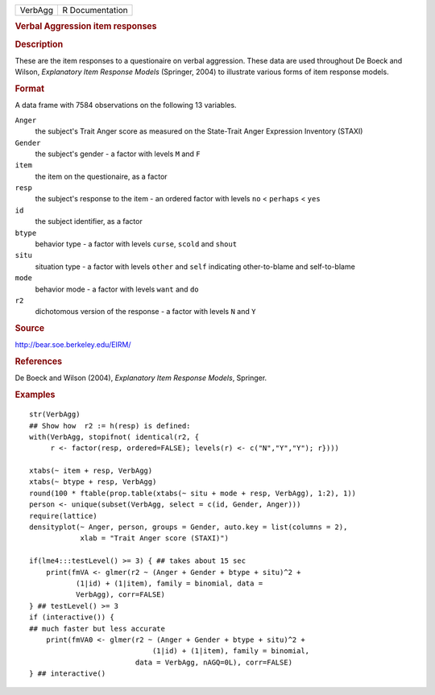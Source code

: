.. container::

   ======= ===============
   VerbAgg R Documentation
   ======= ===============

   .. rubric:: Verbal Aggression item responses
      :name: verbal-aggression-item-responses

   .. rubric:: Description
      :name: description

   These are the item responses to a questionaire on verbal aggression.
   These data are used throughout De Boeck and Wilson, *Explanatory Item
   Response Models* (Springer, 2004) to illustrate various forms of item
   response models.

   .. rubric:: Format
      :name: format

   A data frame with 7584 observations on the following 13 variables.

   ``Anger``
      the subject's Trait Anger score as measured on the State-Trait
      Anger Expression Inventory (STAXI)

   ``Gender``
      the subject's gender - a factor with levels ``M`` and ``F``

   ``item``
      the item on the questionaire, as a factor

   ``resp``
      the subject's response to the item - an ordered factor with levels
      ``no`` < ``perhaps`` < ``yes``

   ``id``
      the subject identifier, as a factor

   ``btype``
      behavior type - a factor with levels ``curse``, ``scold`` and
      ``shout``

   ``situ``
      situation type - a factor with levels ``other`` and ``self``
      indicating other-to-blame and self-to-blame

   ``mode``
      behavior mode - a factor with levels ``want`` and ``do``

   ``r2``
      dichotomous version of the response - a factor with levels ``N``
      and ``Y``

   .. rubric:: Source
      :name: source

   http://bear.soe.berkeley.edu/EIRM/

   .. rubric:: References
      :name: references

   De Boeck and Wilson (2004), *Explanatory Item Response Models*,
   Springer.

   .. rubric:: Examples
      :name: examples

   ::

      str(VerbAgg)
      ## Show how  r2 := h(resp) is defined:
      with(VerbAgg, stopifnot( identical(r2, {
           r <- factor(resp, ordered=FALSE); levels(r) <- c("N","Y","Y"); r})))

      xtabs(~ item + resp, VerbAgg)
      xtabs(~ btype + resp, VerbAgg)
      round(100 * ftable(prop.table(xtabs(~ situ + mode + resp, VerbAgg), 1:2), 1))
      person <- unique(subset(VerbAgg, select = c(id, Gender, Anger)))
      require(lattice)
      densityplot(~ Anger, person, groups = Gender, auto.key = list(columns = 2),
                  xlab = "Trait Anger score (STAXI)")

      if(lme4:::testLevel() >= 3) { ## takes about 15 sec
          print(fmVA <- glmer(r2 ~ (Anger + Gender + btype + situ)^2 +
                 (1|id) + (1|item), family = binomial, data =
                 VerbAgg), corr=FALSE)
      } ## testLevel() >= 3
      if (interactive()) {
      ## much faster but less accurate
          print(fmVA0 <- glmer(r2 ~ (Anger + Gender + btype + situ)^2 +
                                   (1|id) + (1|item), family = binomial,
                               data = VerbAgg, nAGQ=0L), corr=FALSE)
      } ## interactive()
